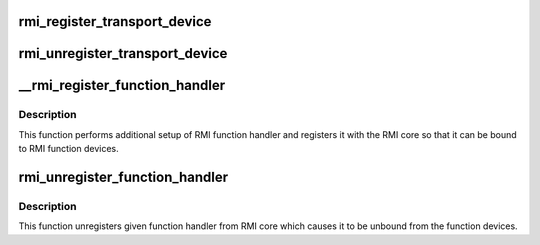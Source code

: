 .. -*- coding: utf-8; mode: rst -*-
.. src-file: drivers/input/rmi4/rmi_bus.c

.. _`rmi_register_transport_device`:

rmi_register_transport_device
=============================

.. c:function:: int rmi_register_transport_device(struct rmi_transport_dev *xport)

    register a transport device connection on the RMI bus.  Transport drivers provide communication from the devices on a bus (such as SPI, I2C, and so on) to the RMI4 sensor.

    :param struct rmi_transport_dev \*xport:
        the transport device to register

.. _`rmi_unregister_transport_device`:

rmi_unregister_transport_device
===============================

.. c:function:: void rmi_unregister_transport_device(struct rmi_transport_dev *xport)

    unregister a transport device connection

    :param struct rmi_transport_dev \*xport:
        the transport driver to unregister

.. _`__rmi_register_function_handler`:

__rmi_register_function_handler
===============================

.. c:function:: int __rmi_register_function_handler(struct rmi_function_handler *handler, struct module *owner, const char *mod_name)

    register a handler for an RMI function

    :param struct rmi_function_handler \*handler:
        RMI handler that should be registered.

    :param struct module \*owner:
        *undescribed*

    :param const char \*mod_name:
        name of the module implementing the handler

.. _`__rmi_register_function_handler.description`:

Description
-----------

This function performs additional setup of RMI function handler and
registers it with the RMI core so that it can be bound to
RMI function devices.

.. _`rmi_unregister_function_handler`:

rmi_unregister_function_handler
===============================

.. c:function:: void rmi_unregister_function_handler(struct rmi_function_handler *handler)

    unregister given RMI function handler

    :param struct rmi_function_handler \*handler:
        RMI handler that should be unregistered.

.. _`rmi_unregister_function_handler.description`:

Description
-----------

This function unregisters given function handler from RMI core which
causes it to be unbound from the function devices.

.. This file was automatic generated / don't edit.

